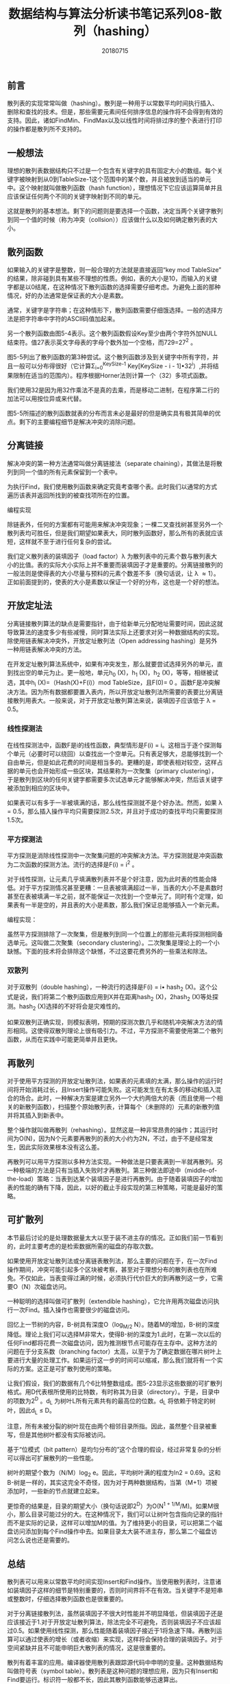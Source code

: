 #+title:数据结构与算法分析读书笔记系列08-散列（hashing）
#+date:20180715
#+email:anbgsl1110@gmail.com
#+keywords: 数据结构 算法分析 散列  jiayonghliang
#+description:散列
#+options: toc:1 html-postamble:nil
#+html_head: <link rel="stylesheet" href="http://www.jiayongliang.cn/css/org5.css" type="text/css" /><div id="main-menu-index"></div><script src="http://www.jiayongliang.cn/js/add-main-menu.js" type="text/javascript"></script>
** 前言
散列表的实现常常叫做（hashing）。散列是一种用于以常数平均时间执行插入、删除和查找的技术。但是，那些需要元素间任何排序信息的操作将不会得到有效的支持。因此，诸如FindMin、FindMax以及以线性时间将排过序的整个表进行打印的操作都是散列所不支持的。
** 一般想法
理想的散列表数据结构只不过是一个包含有关键字的具有固定大小的数组。每个关键字被映射到从0到TableSize-1这个范围中的某个数，并且被放到适当的单元中。这个映射就叫做散列函数（hash function），理想情况下它应该运算简单并且应该保证任何两个不同的关键字映射到不同的单元。

这就是散列的基本想法。剩下的问题则是要选择一个函数，决定当两个关键字散列到同一个值的时候（称为冲突（collsion））应该做什么以及如何确定散列表的大小。
** 散列函数
如果输入的关键字是整数，则一般合理的方法就是直接返回“key mod TableSize” 的结果，除非碰到具有某些不理想的性质。例如，表的大小是10，而输入的关键字都是以0结尾，在这种情况下散列函数的选择需要仔细考虑。为避免上面的那种情况，好的办法通常是保证表的大小是素数。

通常，关键字是字符串；在这种情形下，散列函数需要仔细饿选择。一般的选择方法是把字符串中字符的ASCII码值加起来。

[[http://www.jiayongliang.cn/diary/img/201807/hash01.png]]

另一个散列函数由图5-4表示。这个散列函数假设Key至少由两个字符外加NULL结束符。值27表示英文字母表的字母个数外加一个空格，而729=27^2 。

[[http://www.jiayongliang.cn/diary/img/201807/hash02.png]]

图5-5列出了散列函数的第3种尝试。这个散列函数涉及到关键字中所有字符，并且一般可以分布得很好（它计算\Sigma_{i=0}^{KeySize-1} Key[KeySize - i - 1]\bullet32^i）,并将结果限制在适当的范围内）。程序根据Horner法则计算一个（32）多项式函数。

[[http://www.jiayongliang.cn/diary/img/201807/hash03.png]]

我们使用32是因为用32作乘法不是真的去乘，而是移动二进制，在程序第二行的加法可以用按位异或来代替。

图5-5所描述的散列函数就表的分布而言未必是最好的但是确实具有极其简单的优点。剩下的主要编程细节是解决冲突的消除问题。
** 分离链接
解决冲突的第一种方法通常叫做分离链接法（separate chaining），其做法是将散列到同一个值的所有元素保留到一个表中。

[[http://www.jiayongliang.cn/diary/img/201807/hash04.png]]

为执行Find，我们使用散列函数来确定究竟考查哪个表。此时我们以通常的方式遍历该表并返回所找到的被查找项所在的位置。

编程实现

[[http://www.jiayongliang.cn/diary/img/201807/hash05.png]]

[[http://www.jiayongliang.cn/diary/img/201807/hash06.png]]

[[http://www.jiayongliang.cn/diary/img/201807/hash07.png]]

[[http://www.jiayongliang.cn/diary/img/201807/hash08.png]]

除链表外，任何的方案都有可能用来解决冲突现象；一棵二叉查找树甚至另外一个散列表均可胜任，但是我们期望如果表大，同时散列函数好，那么所有的表就应该短，这样就不至于进行任何复杂的尝试。

我们定义散列表的装填因子（load factor）\lambda 为散列表中的元素个数与散列表大小的比值。表的实际大小实际上并不重要而装填因子才是重要的。分离链接散列的一般法则是使得表的大小尽量与预料的元素个数差不多（换句话说，让 \lambda \approx 1）。正如前面提到的，使表的大小是素数以保证一个好的分布，这也是一个好的想法。

** 开放定址法
分离链接散列算法的缺点是需要指针，由于给新单元分配地址需要时间，因此这就导致算法的速度多少有些减慢，同时算法实际上还要求对另一种数据结构的实现。除使用链表解决冲突外，开放定址散列法（Open addressing hashing）是另外一种用链表解决冲突的方法。

在开发定址散列算法系统中，如果有冲突发生，那么就要尝试选择另外的单元，直到找出空的单元为止。更一般地，单元h_0 (X)，h_1 (X)，h_2 (X)，等等，相继被试选，其中h_i (X)=（Hash(X)+F(i)）mod TableSize，且F(0)= 0 。函数F是冲突解决方法。因为所有数据都要置入表内，所以开放定址散列法所需要的表要比分离链接散列用表大。一般来说，对于开放定址散列算法来说，装填因子应该低于 \lambda = 0.5。
*** 线性探测法
在线性探测法中，函数F是i的线性函数，典型情形是F(i) = i。这相当于逐个探测每个单元（必要时可以绕回）以查找出一个空单元。只有表足够大，总能够找到一个自由单元，但是如此花费的时间是相当多的。更糟的是，即使表相对较空，这样占据的单元也会开始形成一些区块，其结果称为一次聚集（primary clustering），于是散列到区块的任何关键字都需要多次试选单元才能够解决冲突，然后该关键字被添加到相应的区块中。

如果表可以有多于一半被填满的话，那么线性探测就不是个好办法。然而，如果 \lambda = 0.5，那么插入操作平均只需要探测2.5次，并且对于成功的查找平均只需要探测1.5次。
*** 平方探测法
平方探测是消除线性探测中一次聚集问题的冲突解决方法。平方探测就是冲突函数为二次函数的探测方法。流行的选择是F(i) = i^2 。

对于线性探测，让元素几乎填满散列表并不是个好注意，因为此时表的性能会降低。对于平方探测情况甚至更糟：一旦表被填满超过一半，当表的大小不是素数时甚至在表被填满一半之前，就不能保证一次找到一个空单元了。同时有个定理，如果表有一半是空的，并且表的大小是素数，那么我们保证总能够插入一个新元素。

编程实现：

[[http://www.jiayongliang.cn/diary/img/201807/hash09.png]]

[[http://www.jiayongliang.cn/diary/img/201807/hash10.png]]

[[http://www.jiayongliang.cn/diary/img/201807/hash11.png]]

[[http://www.jiayongliang.cn/diary/img/201807/hash12.png]]

虽然平方探测排除了一次聚集，但是散列到同一个位置上的那些元素将探测相同备选单元。这叫做二次聚集（secondary clustering）。二次聚集是理论上的一个小缺憾。下面的技术将会排除这个缺憾，不过这要花费另外的一些乘法和除法。

*** 双散列
对于双散列（double hashing），一种流行的选择是F(i) = i\bullet hash_2 (X)。这个公式是说，我们将第二个散列函数应用到X并在距离hash_2 (X)，2hash_2 (X)等处探测。hash_2 (X)选择的不好将会是灾难性的。

如果双散列正确实现，则模拟表明，预期的探测次数几乎和随机冲突解决方法的情形相同。这使得双散列理论上很有吸引力。不过，平方探测不需要使用第二个散列函数，从而在实践中可能更简单并且更快。
** 再散列
对于使用平方探测的开放定址散列法，如果表的元素填的太满，那么操作的运行时间将开始消耗过长，且Insert操作可能失败。这可能发生在有太多的移动和插入混合的场合。此时，一种解决方案是建立另外一个大约两倍大的表（而且使用一个相关的新散列函数），扫描整个原始散列表，计算每个（未删除的）元素的新散列值并将其插入到新表中。

整个操作就叫做再散列（rehashing）。显然这是一种非常昂贵的操作；其运行时间为O(N)，因为N个元素要再散列的表的大小约为2N，不过，由于不是经常发生，因此实际效果根本没有这么差。

再散列可以用平方探测以多种方法实现。一种做法是只要表满到一半就再散列。另一种极端的方法是只有当插入失败时才再散列。第三种做法即途中（middle-of-the-load）策略：当表到达某个装填因子是进行再散列。由于随着装填因子的增加表的性能的确有下降，因此，以好的截止手段实现的第三种策略，可能是最好的策略。

[[http://www.jiayongliang.cn/diary/img/201807/hash13.png]]
** 可扩散列
本节最后讨论的是处理数据量太大以至于装不进主存的情况。正如我们前一节看到的，此时主要考虑的是检索数据所需的磁盘的存取次数。

如果使用开放定址散列法或分离链表散列法，那么主要的问题在于，在一次Find操作期间，冲突可能引起多个区块被考察，甚至对于理想分布的散列表也在所难免。不仅如此，当表变得过满的时候，必须执行代价巨大的到再散列这一步，它需要O（N）次磁盘访问。

一种聪明的选择叫做可扩散列（extendible hashing），它允许用两次磁盘访问执行一次Find。插入操作也需要很少的磁盘访问。

回忆上一节树的内容，B-树具有深度O（log_{M/2} N）。随着M的增加，B-树的深度降低。理论上我们可以选择M非常大，使得B-树的深度为1.此时，在第一次以后的任何Find都将花费一次磁盘访问，因为推测根节点可能存在主存中。这种方法的问题在于分支系数（branching factor）太高，以至于为了确定数据在哪片树叶上要进行大量的处理工作。如果运行这一步的时间可以缩减，那么我们就将有一个实际的方案。这正是可扩散列使用的策略。

让我们假设，我们的数据有几个6比特整数组成。图5-23显示这些数据的可扩散列格式。用D代表根所使用的比特数，有时称其为目录（directory）。于是，目录中的项数为2^D 。d_L 为树叶L所有元素共有的最高位的位数。d_L 将依赖于特定的树叶，因此d_L \leq D。

[[http://www.jiayongliang.cn/diary/img/201807/hash14.png]]

注意，所有未被分裂的树叶现在由两个相邻目录所指。因此，虽然整个目录被重写，但是其他树叶都没有实际被访问。

基于“位模式（bit pattern）是均匀分布的”这个合理的假设，经过非常复杂的分析可以得出可扩展散列的一些性能。

树叶的期望个数为（N/M）log_2 e。因此，平均树叶满的程度为ln2 = 0.69。这和B-树是一样的，其实这完全不奇怪，因为对于两种数据结构，当第（M+1）项被添加时，一些新的节点就建立起来。

更惊奇的结果是，目录的期望大小（换句话说即2^D）为O(N^{1 + 1/M}/M)。如果M很小，那么目录可能过分的大。在这种情况下，我们可以让树叶包含指向记录的指针而不是实际的记录，这样可以增加M的值。为了维持更小的目录，可以把第二个磁盘访问添加到每个Find操作中去。如果目录太大装不进主存，那么第二个磁盘访问怎么说也还是需要的。
** 总结
散列表可以用来以常数平均时间实现Insert和Find操作。当使用散列表时，注意诸如装填因子这样的细节是特别重要的，否则时间界将不在有效。当关键字不是短串或整数时，仔细选择散列函数也是很重要的。

对于分离链接散列法，虽然装填因子不很大时性能并不明显降低，但装填因子还是应该接近于1.对于开放定址散列算法，除法完全不可避免，否则装填因子不应该超过0.5。如果使用线性探测，那么性能随着装填因子接近于1将急速下降。再散列运算可以通过使表的增长（或者收缩）来实现，这样将会保持合理的装填因子。对于空间紧缺并且不可能申明巨大散列表的情况，这是很重要的。

散列有着丰富的应用。编译器使用散列表跟踪源代码中申明的变量。这种数据结构叫做符号表（symbol table）。散列表是这种问题的理想应用，因为只有Insert和Find要运行。标识符一般都不长，因此其散列函数能够迅速算出。

散列表对于任何图论问题都是有用的，在图论问题中，节点都有实际的名字而不是数字。

散列表的第三种常见的用途是在为游戏编制程序中，当程序搜索游戏的不同的行时，它跟踪通过计算基于位置的散列函数而看到一些位置。如果同样的位置再出现，程序通常通过简单移动变换来避免重复计算。游戏程序的这种一般特点叫做变换表（transposition table）。

散列的另一个用途是在线拼写检查程序。如果错拼检测（与正确性相比）更重要，那么整个目录可以被再散列，单词则可以在常数时间内被检测。散列表很适合这项工作，因为以字母顺序排列单词并不重要；而以它们在文件中出现的顺序显示出错拼写当然是可接受的。